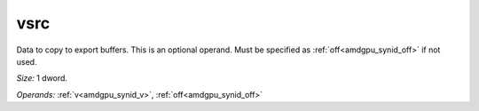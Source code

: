 ..
    **************************************************
    *                                                *
    *   Automatically generated file, do not edit!   *
    *                                                *
    **************************************************

.. _amdgpu_synid_gfx11_vsrc_24f3d2:

vsrc
====

Data to copy to export buffers. This is an optional operand. Must be specified as :ref:`off<amdgpu_synid_off>` if not used.

*Size:* 1 dword.

*Operands:* :ref:`v<amdgpu_synid_v>`, :ref:`off<amdgpu_synid_off>`
